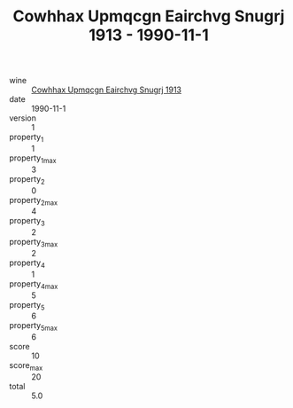 :PROPERTIES:
:ID:                     60a4df25-25ea-4152-8d46-3a16eb303c1a
:END:
#+TITLE: Cowhhax Upmqcgn Eairchvg Snugrj 1913 - 1990-11-1

- wine :: [[id:47553902-8df4-4d8a-ba7c-d5b247dd9b3c][Cowhhax Upmqcgn Eairchvg Snugrj 1913]]
- date :: 1990-11-1
- version :: 1
- property_1 :: 1
- property_1_max :: 3
- property_2 :: 0
- property_2_max :: 4
- property_3 :: 2
- property_3_max :: 2
- property_4 :: 1
- property_4_max :: 5
- property_5 :: 6
- property_5_max :: 6
- score :: 10
- score_max :: 20
- total :: 5.0


